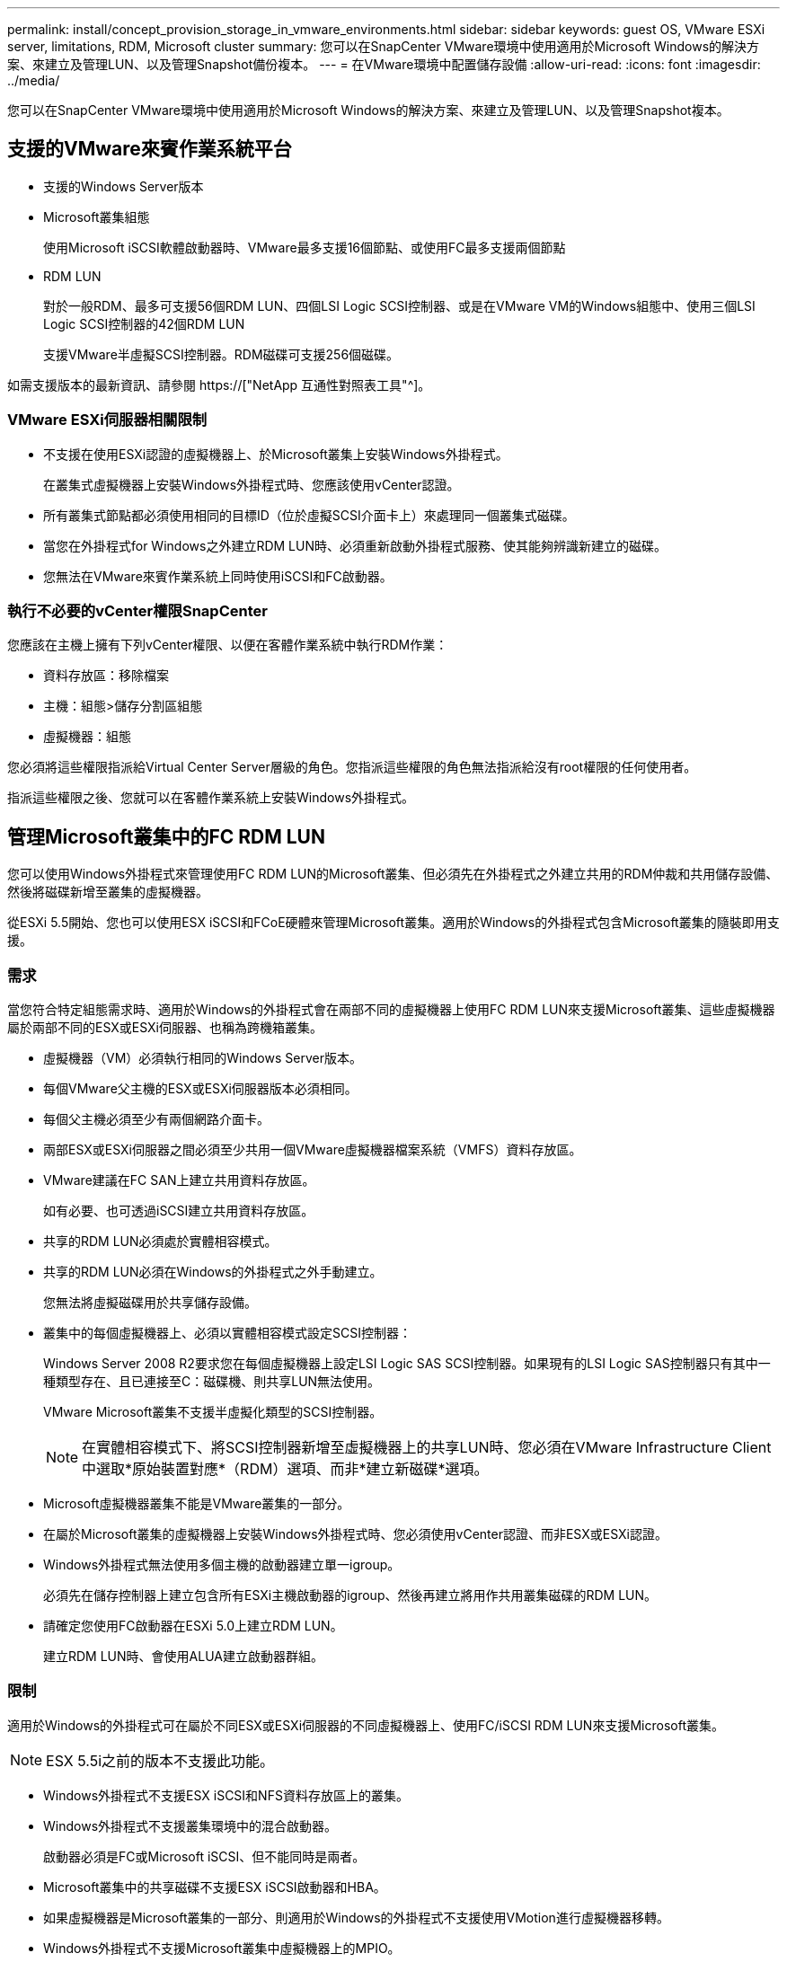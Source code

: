 ---
permalink: install/concept_provision_storage_in_vmware_environments.html 
sidebar: sidebar 
keywords: guest OS, VMware ESXi server, limitations, RDM, Microsoft cluster 
summary: 您可以在SnapCenter VMware環境中使用適用於Microsoft Windows的解決方案、來建立及管理LUN、以及管理Snapshot備份複本。 
---
= 在VMware環境中配置儲存設備
:allow-uri-read: 
:icons: font
:imagesdir: ../media/


[role="lead"]
您可以在SnapCenter VMware環境中使用適用於Microsoft Windows的解決方案、來建立及管理LUN、以及管理Snapshot複本。



== 支援的VMware來賓作業系統平台

* 支援的Windows Server版本
* Microsoft叢集組態
+
使用Microsoft iSCSI軟體啟動器時、VMware最多支援16個節點、或使用FC最多支援兩個節點

* RDM LUN
+
對於一般RDM、最多可支援56個RDM LUN、四個LSI Logic SCSI控制器、或是在VMware VM的Windows組態中、使用三個LSI Logic SCSI控制器的42個RDM LUN

+
支援VMware半虛擬SCSI控制器。RDM磁碟可支援256個磁碟。



如需支援版本的最新資訊、請參閱 https://["NetApp 互通性對照表工具"^]。



=== VMware ESXi伺服器相關限制

* 不支援在使用ESXi認證的虛擬機器上、於Microsoft叢集上安裝Windows外掛程式。
+
在叢集式虛擬機器上安裝Windows外掛程式時、您應該使用vCenter認證。

* 所有叢集式節點都必須使用相同的目標ID（位於虛擬SCSI介面卡上）來處理同一個叢集式磁碟。
* 當您在外掛程式for Windows之外建立RDM LUN時、必須重新啟動外掛程式服務、使其能夠辨識新建立的磁碟。
* 您無法在VMware來賓作業系統上同時使用iSCSI和FC啟動器。




=== 執行不必要的vCenter權限SnapCenter

您應該在主機上擁有下列vCenter權限、以便在客體作業系統中執行RDM作業：

* 資料存放區：移除檔案
* 主機：組態>儲存分割區組態
* 虛擬機器：組態


您必須將這些權限指派給Virtual Center Server層級的角色。您指派這些權限的角色無法指派給沒有root權限的任何使用者。

指派這些權限之後、您就可以在客體作業系統上安裝Windows外掛程式。



== 管理Microsoft叢集中的FC RDM LUN

您可以使用Windows外掛程式來管理使用FC RDM LUN的Microsoft叢集、但必須先在外掛程式之外建立共用的RDM仲裁和共用儲存設備、然後將磁碟新增至叢集的虛擬機器。

從ESXi 5.5開始、您也可以使用ESX iSCSI和FCoE硬體來管理Microsoft叢集。適用於Windows的外掛程式包含Microsoft叢集的隨裝即用支援。



=== 需求

當您符合特定組態需求時、適用於Windows的外掛程式會在兩部不同的虛擬機器上使用FC RDM LUN來支援Microsoft叢集、這些虛擬機器屬於兩部不同的ESX或ESXi伺服器、也稱為跨機箱叢集。

* 虛擬機器（VM）必須執行相同的Windows Server版本。
* 每個VMware父主機的ESX或ESXi伺服器版本必須相同。
* 每個父主機必須至少有兩個網路介面卡。
* 兩部ESX或ESXi伺服器之間必須至少共用一個VMware虛擬機器檔案系統（VMFS）資料存放區。
* VMware建議在FC SAN上建立共用資料存放區。
+
如有必要、也可透過iSCSI建立共用資料存放區。

* 共享的RDM LUN必須處於實體相容模式。
* 共享的RDM LUN必須在Windows的外掛程式之外手動建立。
+
您無法將虛擬磁碟用於共享儲存設備。

* 叢集中的每個虛擬機器上、必須以實體相容模式設定SCSI控制器：
+
Windows Server 2008 R2要求您在每個虛擬機器上設定LSI Logic SAS SCSI控制器。如果現有的LSI Logic SAS控制器只有其中一種類型存在、且已連接至C：磁碟機、則共享LUN無法使用。

+
VMware Microsoft叢集不支援半虛擬化類型的SCSI控制器。

+

NOTE: 在實體相容模式下、將SCSI控制器新增至虛擬機器上的共享LUN時、您必須在VMware Infrastructure Client中選取*原始裝置對應*（RDM）選項、而非*建立新磁碟*選項。

* Microsoft虛擬機器叢集不能是VMware叢集的一部分。
* 在屬於Microsoft叢集的虛擬機器上安裝Windows外掛程式時、您必須使用vCenter認證、而非ESX或ESXi認證。
* Windows外掛程式無法使用多個主機的啟動器建立單一igroup。
+
必須先在儲存控制器上建立包含所有ESXi主機啟動器的igroup、然後再建立將用作共用叢集磁碟的RDM LUN。

* 請確定您使用FC啟動器在ESXi 5.0上建立RDM LUN。
+
建立RDM LUN時、會使用ALUA建立啟動器群組。





=== 限制

適用於Windows的外掛程式可在屬於不同ESX或ESXi伺服器的不同虛擬機器上、使用FC/iSCSI RDM LUN來支援Microsoft叢集。


NOTE: ESX 5.5i之前的版本不支援此功能。

* Windows外掛程式不支援ESX iSCSI和NFS資料存放區上的叢集。
* Windows外掛程式不支援叢集環境中的混合啟動器。
+
啟動器必須是FC或Microsoft iSCSI、但不能同時是兩者。

* Microsoft叢集中的共享磁碟不支援ESX iSCSI啟動器和HBA。
* 如果虛擬機器是Microsoft叢集的一部分、則適用於Windows的外掛程式不支援使用VMotion進行虛擬機器移轉。
* Windows外掛程式不支援Microsoft叢集中虛擬機器上的MPIO。




=== 建立共享的FC RDM LUN

在使用FC RDM LUN在Microsoft叢集中的節點之間共用儲存設備之前、您必須先建立共用仲裁磁碟和共用儲存磁碟、然後將它們新增至叢集中的兩個虛擬機器。

共用磁碟並非使用Windows的外掛程式建立。您應該建立共享LUN、然後將其新增至叢集中的每個虛擬機器。如需相關資訊、請參閱 https://["跨實體主機叢集虛擬機器"^]。
